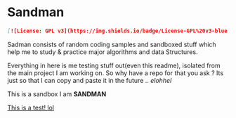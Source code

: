 #+html: <img src="https://alphapapa.github.io/dont-tread-on-emacs/dont-tread-on-emacs-150.png" align="right"/>

* Sandman

#+CAPTION: This is the cover image, a picture of sandman from Spiderman
#+html: <p align="center"><img src="/cover.png" /></p>

#+BEGIN_SRC markdown
[![License: GPL v3](https://img.shields.io/badge/License-GPL%20v3-blue.svg)](https://www.gnu.org/licenses/gpl-3.0)
#+END_SRC

Sadman consists of random coding samples and sandboxed stuff which help me to study & practice major algorithms and data
Structures.

Everything in here is me testing stuff out(even this readme), isolated from the main project I am working on. So why have a repo for that you ask ?
Its just so that I can copy and paste it in the future .. /elohhel/

This is a sandbox I am *SANDMAN*

[[file:test.org][This is a test! lol]]
